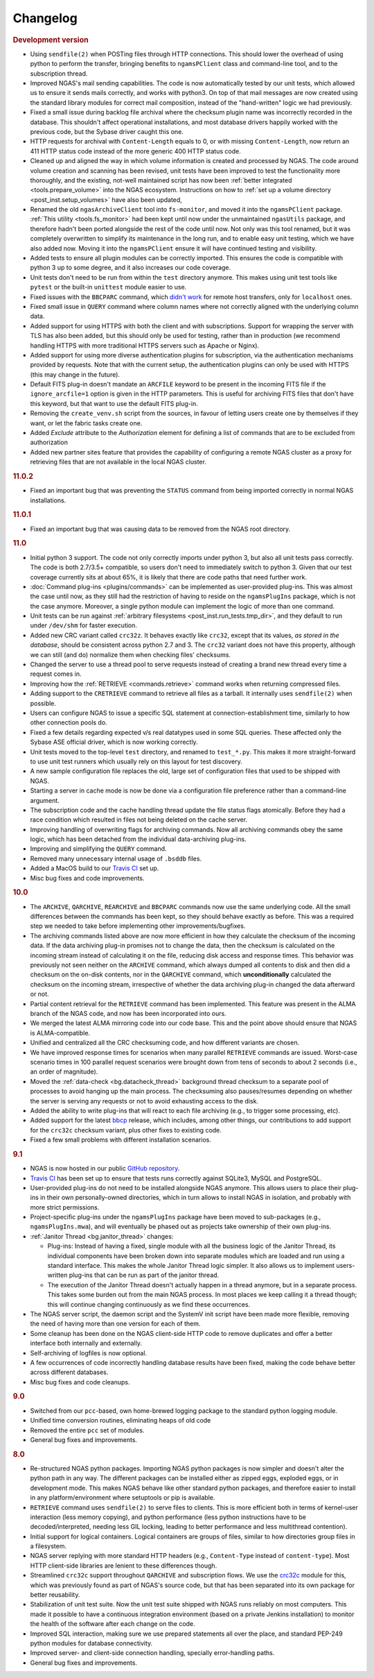 Changelog
=========

.. rubric:: Development version

* Using ``sendfile(2)`` when POSTing files through HTTP connections.
  This should lower the overhead of using python to perform the transfer,
  bringing benefits to ``ngamsPClient`` class and command-line tool,
  and to the subscription thread.
* Improved NGAS's mail sending capabilities.
  The code is now automatically tested by our unit tests,
  which allowed us to ensure it sends mails correctly,
  and works with python3.
  On top of that mail messages are now created
  using the standard library modules for correct mail composition,
  instead of the "hand-written" logic we had previously.
* Fixed a small issue during backlog file archival
  where the checksum plugin name was incorrectly recorded in the database.
  This shouldn't affect operational installations,
  and most database drivers happily worked with the previous code,
  but the Sybase driver caught this one.
* HTTP requests for archival with ``Content-Length`` equals to 0,
  or with missing ``Content-Length``,
  now return an 411 HTTP status code
  instead of the more generic 400 HTTP status code.
* Cleaned up and aligned the way in which volume information
  is created and processed by NGAS.
  The code around volume creation and scanning has been revised,
  unit tests have been improved
  to test the functionality more thoroughly,
  and the existing, not-well maintained script
  has now been :ref:`better integrated <tools.prepare_volume>`
  into the NGAS ecosystem.
  Instructions on how to :ref:`set up a volume directory <post_inst.setup_volumes>`
  have also been updated,
* Renamed the old ``ngasArchiveClient`` tool
  into ``fs-monitor``,
  and moved it into the ``ngamsPClient`` package.
  :ref:`This utility <tools.fs_monitor>`
  had been kept until now
  under the unmaintained ``ngasUtils`` package,
  and therefore hadn't been ported
  alongside the rest of the code until now.
  Not only was this tool renamed,
  but it was completely overwritten
  to simplify its maintenance in the long run,
  and to enable easy unit testing,
  which we have also added now.
  Moving it into the ``ngamsPClient``
  ensure it will have continued testing and visibility.
* Added tests to ensure all plugin modules can be correctly imported.
  This ensures the code is compatible with python 3 up to some degree,
  and it also increases our code coverage.
* Unit tests don't need to be run from within the ``test`` directory anymore.
  This makes using unit test tools
  like ``pytest`` or the built-in ``unittest`` module
  easier to use.
* Fixed issues with the ``BBCPARC`` command,
  which `didn't work <https://github.com/ICRAR/ngas/issues/19>`_
  for remote host transfers, only for ``localhost`` ones.
* Fixed small issue in ``QUERY`` command
  where column names where not correctly aligned
  with the underlying column data.
* Added support for using HTTPS with both the client and with subscriptions.
  Support for wrapping the server with TLS has also been added, but this should
  only be used for testing, rather than in production (we recommend handling
  HTTPS with more traditional HTTPS servers such as Apache or Nginx).
* Added support for using more diverse authentication plugins for subscription,
  via the authentication mechanisms provided by requests. Note that with the
  current setup, the authentication plugins can only be used with HTTPS (this
  may change in the future).
* Default FITS plug-in doesn't mandate an ``ARCFILE`` keyword to be present
  in the incoming FITS file if the ``ignore_arcfile=1`` option is given in the
  HTTP parameters. This is useful for archiving FITS files that don't have this
  keyword, but that want to use the default FITS plug-in.
* Removing the ``create_venv.sh`` script from the sources,
  in favour of letting users create one by themselves if they want,
  or let the fabric tasks create one.
* Added `Exclude` attribute to the `Authorization` element for defining
  a list of commands that are to be excluded from authorization
* Added new partner sites feature that provides the capability of configuring
  a remote NGAS cluster as a proxy for retrieving files that are not available
  in the local NGAS cluster.

.. rubric:: 11.0.2

* Fixed an important bug that was preventing the ``STATUS`` command
  from being imported correctly in normal NGAS installations.

.. rubric:: 11.0.1

* Fixed an important bug that was causing data to be removed
  from the NGAS root directory.

.. rubric:: 11.0

* Initial python 3 support.
  The code not only correctly imports under python 3,
  but also all unit tests pass correctly.
  The code is both 2.7/3.5+ compatible,
  so users don't need to immediately switch to python 3.
  Given that our test coverage currently sits at about 65%,
  it is likely that there are code paths that need further work.
* :doc:`Command plug-ins <plugins/commands>` can be implemented
  as user-provided plug-ins.
  This was almost the case until now, as they still had the restriction
  of having to reside on the ``ngamsPlugIns`` package,
  which is not the case anymore.
  Moreover, a single python module can implement the logic
  of more than one command.
* Unit tests can be run against :ref:`arbitrary filesystems <post_inst.run_tests.tmp_dir>`,
  and they default to run under ``/dev/shm`` for faster execution.
* Added new CRC variant called ``crc32z``.
  It behaves exactly like ``crc32``, except that its values,
  *as stored in the database*, should be consistent
  across python 2.7 and 3.
  The ``crc32`` variant does not have this property,
  although we can still (and do) normalize them
  when checking files' checksums.
* Changed the server to use a thread pool to serve requests
  instead of creating a brand new thread every time a request comes in.
* Improving how the :ref:`RETRIEVE <commands.retrieve>` command works
  when returning compressed files.
* Adding support to the ``CRETRIEVE`` command
  to retrieve all files as a tarball.
  It internally uses ``sendfile(2)`` when possible.
* Users can configure NGAS to issue a specific SQL statement
  at connection-establishment time, similarly to how other connection pools do.
* Fixed a few details regarding expected v/s real datatypes
  used in some SQL queries.
  These affected only the Sybase ASE official driver,
  which is now working correctly.
* Unit tests moved to the top-level ``test`` directory,
  and renamed to ``test_*.py``.
  This makes it more straight-forward to use unit test runners
  which usually rely on this layout for test discovery.
* A new sample configuration file replaces the old, large set
  of configuration files that used to be shipped with NGAS.
* Starting a server in cache mode is now be done
  via a configuration file preference rather than a command-line argument.
* The subscription code and the cache handling thread
  update the file status flags atomically.
  Before they had a race condition which resulted in files
  not being deleted on the cache server.
* Improving handling of overwriting flags for archiving commands.
  Now all archiving commands obey the same logic,
  which has been detached from the individual
  data-archiving plug-ins.
* Improving and simplifying the ``QUERY`` command.
* Removed many unnecessary internal usage
  of ``.bsddb`` files.
* Added a MacOS build
  to our `Travis CI <https://travis-ci.org/ICRAR/ngas>`_ set up.
* Misc bug fixes and code improvements.

.. rubric:: 10.0

* The ``ARCHIVE``, ``QARCHIVE``, ``REARCHIVE`` and ``BBCPARC`` commands now use the same underlying code.
  All the small differences between the commands has been kept, so they should behave exactly as before.
  This was a required step we needed to take before implementing other improvements/bugfixes.
* The archiving commands listed above are now more efficient in how they calculate the checksum of the incoming data.
  If the data archiving plug-in promises not to change the data, then the checksum is calculated on the incoming stream
  instead of calculating it on the file, reducing disk access and response times.
  This behavior was previously not seen
  neither on the ``ARCHIVE`` command,
  which always dumped all contents to disk
  and then did a checksum on the on-disk contents,
  nor in the ``QARCHIVE`` command,
  which **unconditionally** calculated the checksum
  on the incoming stream,
  irrespective of whether the data archiving plug-in
  changed the data afterward or not.
* Partial content retrieval for the ``RETRIEVE`` command has been implemented.
  This feature was present in the ALMA branch of the NGAS code,
  and now has been incorporated into ours.
* We merged the latest ALMA mirroring code into our code base.
  This and the point above should ensure that NGAS is ALMA-compatible.
* Unified and centralized all the CRC checksuming code,
  and how different variants are chosen.
* We have improved response times for scenarios
  when many parallel ``RETRIEVE`` commands are issued.
  Worst-case scenario times in 100 parallel request scenarios were brought down
  from tens of seconds to about 2 seconds (i.e., an order of magnitude).
* Moved the :ref:`data-check <bg.datacheck_thread>` background thread checksum
  to a separate pool of processes
  to avoid hanging up the main process.
  The checksuming also pauses/resumes depending on whether the server
  is serving any requests or not to avoid exhausting access to the disk.
* Added the ability to write plug-ins that will react to each file archiving
  (e.g., to trigger some processing, etc).
* Added support for the latest `bbcp <https://www.slac.stanford.edu/~abh/bbcp/>`_ release,
  which includes, among other things, our contributions
  to add support for the ``crc32c`` checksum variant,
  plus other fixes to existing code.
* Fixed a few small problems with different installation scenarios.

.. rubric:: 9.1

* NGAS is now hosted in our public `GitHub repository <https://github.com/ICRAR/ngas>`_.
* `Travis CI <https://travis-ci.org/ICRAR/ngas>`_ has been set up
  to ensure that tests runs correctly against SQLite3, MySQL and PostgreSQL.
* User-provided plug-ins do not need to be installed alongside NGAS anymore.
  This allows users to place their plug-ins
  in their own personally-owned directories,
  which in turn allows to install NGAS in isolation,
  and probably with more strict permissions.
* Project-specific plug-ins under the ``ngamsPlugIns`` package
  have been moved to sub-packages (e.g., ``ngamsPlugIns.mwa``),
  and will eventually be phased out as projects take ownership
  of their own plug-ins.
* :ref:`Janitor Thread <bg.janitor_thread>` changes:

  * Plug-ins: Instead of having a fixed, single module with all the business logic of the Janitor Thread,
    its individual components have been broken down into separate modules
    which are loaded and run using a standard interface.
    This makes the whole Janitor Thread logic simpler.
    It also allows us to implement users-written plug-ins
    that can be run as part of the janitor thread.
  * The execution of the Janitor Thread doesn't actually happen in a thread anymore,
    but in a separate process.
    This takes some burden out from the main NGAS process.
    In most places we keep calling it a thread though;
    this will continue changing continuously as we find these occurrences.

* The NGAS server script, the daemon script and the SystemV init script
  have been made more flexible,
  removing the need of having more than one version for each of them.
* Some cleanup has been done on the NGAS client-side HTTP code
  to remove duplicates and offer a better interface both internally and externally.
* Self-archiving of logfiles is now optional.
* A few occurrences of code incorrectly handling database results
  have been fixed,
  making the code behave better across different databases.
* Misc bug fixes and code cleanups.

.. rubric:: 9.0

* Switched from our ``pcc``-based, own home-brewed logging package
  to the standard python logging module.
* Unified time conversion routines, eliminating heaps of old code
* Removed the entire ``pcc`` set of modules.
* General bug fixes and improvements.

.. rubric:: 8.0

* Re-structured NGAS python packages.
  Importing NGAS python packages is now simpler and doesn't alter the python path in any way.
  The different packages can be installed
  either as zipped eggs, exploded eggs, or in development mode.
  This makes NGAS behave like other standard python packages,
  and therefore easier to install in any platform/environment
  where setuptools or pip is available.
* ``RETRIEVE`` command uses ``sendfile(2)`` to serve files to clients.
  This is more efficient both in terms of kernel-user interaction
  (less memory copying), and python performance (less python instructions
  have to be decoded/interpreted, needing less GIL locking, leading to better
  performance and less multithread contention).
* Initial support for logical containers.
  Logical containers are groups of files, similar to how directories group files in a filesystem.
* NGAS server replying with more standard HTTP headers
  (e.g., ``Content-Type`` instead of ``content-type``).
  Most HTTP client-side libraries are lenient to these differences though.
* Streamlined ``crc32c`` support throughout ``QARCHIVE`` and subscription flows.
  We use the `crc32c <https://github.com/ICRAR/crc32c>`_ module for this,
  which was previously found as part of NGAS's source code,
  but that has been separated into its own package for better reusability.
* Stabilization of unit test suite.
  Now the unit test suite shipped with NGAS runs reliably on most computers.
  This made it possible to have a continuous integration environment
  (based on a private Jenkins installation)
  to monitor the health of the software after each change on the code.
* Improved SQL interaction, making sure we use prepared statements all over the place,
  and standard PEP-249 python modules for database connectivity.
* Improved server- and client-side connection handling,
  specially error-handling paths.
* General bug fixes and improvements.
